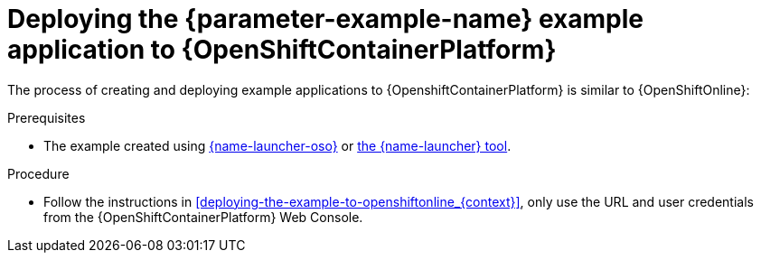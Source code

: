// This is a parameterized module. Parameters used:
//
//  parameter-example-name: human-readable name of the example application. This is used in readable text
//
// Rationale: This procedure is identical in all deployments.

[id='deploying-the-booster-to-openshiftcontainerplatform_{context}']
[id='deploying-the-example-application-to-openshiftcontainerplatform_{context}']
= Deploying the {parameter-example-name} example application to {OpenShiftContainerPlatform}

The process of creating and deploying example applications to {OpenshiftContainerPlatform} is similar to {OpenShiftOnline}:

.Prerequisites

* The example created using link:{link-launcher-oso}[{name-launcher-oso}] or link:{link-guide-minishift-installation}[the {name-launcher} tool].

.Procedure

* Follow the instructions in xref:deploying-the-example-to-openshiftonline_{context}[], only use the URL and user credentials from the {OpenShiftContainerPlatform} Web Console.
